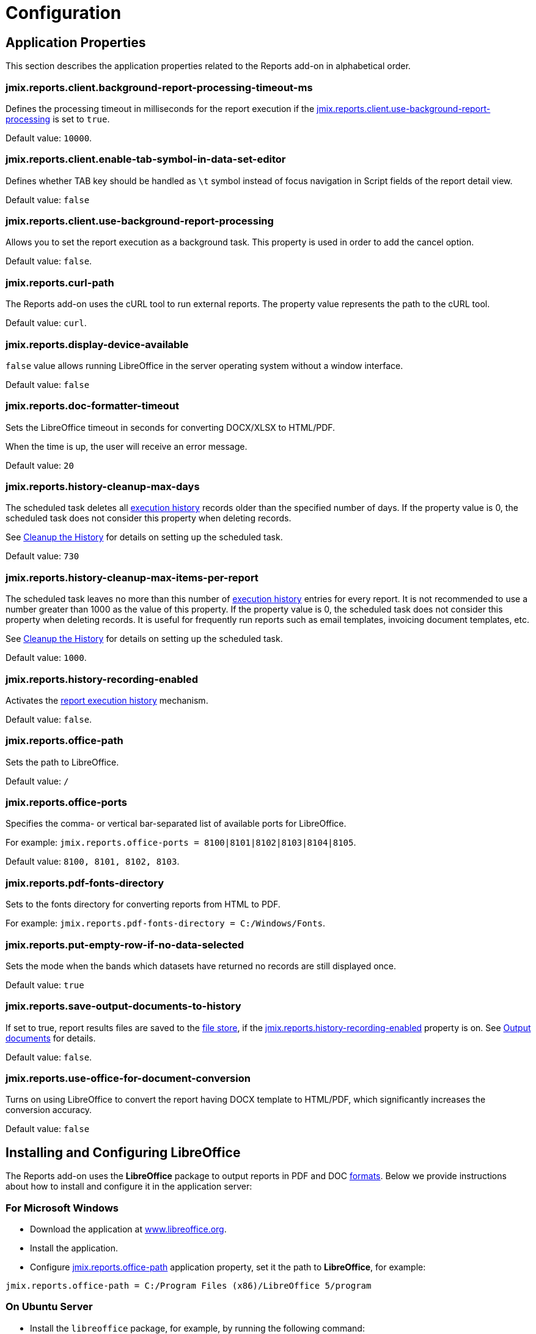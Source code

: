 = Configuration

[[app_properties]]
== Application Properties

This section describes the application properties related to the Reports add-on in alphabetical order.

[[jmix.reports.client.background-report-processing-timeout-ms]]
=== jmix.reports.client.background-report-processing-timeout-ms

Defines the processing timeout in milliseconds for the report execution if the <<jmix.reports.client.use-background-report-processing,jmix.reports.client.use-background-report-processing>> is set to `true`.

Default value: `10000`.

[[jmix.reports.client.enable-tab-symbol-in-data-set-editor]]
=== jmix.reports.client.enable-tab-symbol-in-data-set-editor

Defines whether TAB key should be handled as `\t` symbol instead of focus navigation in Script fields of the report detail view.

Default value: `false`

[[jmix.reports.client.use-background-report-processing]]
=== jmix.reports.client.use-background-report-processing

Allows you to set the report execution as a background task. This property is used in order to add the cancel option.

Default value: `false`.

[[jmix.reports.curl-path]]
=== jmix.reports.curl-path

The Reports add-on uses the cURL tool to run external reports. The property value represents the path to the cURL tool.

Default value: `curl`.

[[jmix.reports.display-device-available]]
=== jmix.reports.display-device-available

`false` value allows running LibreOffice in the server operating system without a window interface.

Default value: `false`

[[jmix.reports.doc-formatter-timeout]]
=== jmix.reports.doc-formatter-timeout

Sets the LibreOffice timeout in seconds for converting DOCX/XLSX to HTML/PDF.

When the time is up, the user will receive an error message.

Default value: `20`

[[jmix.reports.history-cleanup-max-days]]
=== jmix.reports.history-cleanup-max-days

The scheduled task deletes all xref:exec-history.adoc[execution history] records older than the specified number of days. If the property value is 0, the scheduled task does not consider this property when deleting records.

See xref:exec-history.adoc#execution_history_cleanup[Cleanup the History] for details on setting up the scheduled task.

Default value: `730`

[[jmix.reports.history-cleanup-max-items-per-report]]
=== jmix.reports.history-cleanup-max-items-per-report

The scheduled task leaves no more than this number of xref:exec-history.adoc[execution history] entries for every report. It is not recommended to use a number greater than 1000 as the value of this property. If the property value is 0, the scheduled task does not consider this property when deleting records. It is useful for frequently run reports such as email templates, invoicing document templates, etc.

See xref:exec-history.adoc#execution_history_cleanup[Cleanup the History] for details on setting up the scheduled task.

Default value: `1000`.

[[jmix.reports.history-recording-enabled]]
=== jmix.reports.history-recording-enabled

Activates the xref:exec-history.adoc[report execution history] mechanism.

Default value: `false`.

[[jmix.reports.office-path]]
=== jmix.reports.office-path

Sets the path to LibreOffice.

Default value: `/`

[[jmix.reports.office-ports]]
=== jmix.reports.office-ports

Specifies the comma- or vertical bar-separated list of available ports for LibreOffice.

For example: `jmix.reports.office-ports = 8100|8101|8102|8103|8104|8105`.

Default value: `8100, 8101, 8102, 8103`.

[[jmix.reports.pdf-fonts-directory]]
=== jmix.reports.pdf-fonts-directory

Sets to the fonts directory for converting reports from HTML to PDF.

For example: `jmix.reports.pdf-fonts-directory = C:/Windows/Fonts`.

[[jmix.reports.put-empty-row-if-no-data-selected]]
=== jmix.reports.put-empty-row-if-no-data-selected

Sets the mode when the bands which datasets have returned no records are still displayed once.

Default value: `true`

[[jmix.reports.save-output-documents-to-history]]
=== jmix.reports.save-output-documents-to-history

If set to true, report results files are saved to the xref:files:index.adoc[file store], if the <<jmix.reports.history-recording-enabled,jmix.reports.history-recording-enabled>> property is on. See xref:exec-history.adoc#history_output_documents[Output documents] for details.

Default value: `false`.

[[jmix.reports.use-office-for-document-conversion]]
=== jmix.reports.use-office-for-document-conversion

Turns on using LibreOffice to convert the report having DOCX template to HTML/PDF, which significantly increases the conversion accuracy.

Default value: `false`

[[libre_office]]
== Installing and Configuring LibreOffice

The Reports add-on uses the *LibreOffice* package to output reports in PDF and DOC xref:creation/templates.adoc#output_format_compliance[formats]. Below we provide instructions about how to install and configure it in the application server:

[[install-on-microsoft-windows]]
=== For Microsoft Windows

// *Installing and Configuring LibreOffice for Microsoft Windows*

* Download the application at http://www.libreoffice.org/download/download/[www.libreoffice.org^].
* Install the application.
* Configure <<jmix.reports.office-path,jmix.reports.office-path>> application property, set it the path to *LibreOffice*, for example:

[source, properties,indent=0]
----
jmix.reports.office-path = C:/Program Files (x86)/LibreOffice 5/program
----

[[install-on-ubuntu-server]]
=== On Ubuntu Server
// *Installing and Configuring LibreOffice on Ubuntu Server*

* Install the `libreoffice` package, for example, by running the following command:
+
[source, properties,indent=0]
----
$ sudo apt-get install libreoffice
----
    
* Configure <<jmix.reports.office-path,jmix.reports.office-path>> application property, set it the path to *LibreOffice*:
+
[source, properties,indent=0]
----
jmix.reports.office-path = /usr/lib/libreoffice/program
----

* If the server does not have window interface installed, LibreOffice will start with the error, `Caused by: java.awt.HeadlessException: No X11 DISPLAY variable was set, but this program performed an operation which requires it`, or will simply terminate without error messages. To resolve this issue, set the <<jmix.reports.display-device-available, jmix.reports.display-device-available>> application property:
+
[source, properties,indent=0]
----
jmix.reports.display-device-available = false
----

* You can run the following command to diagnose errors when starting LibreOffice:
+
[source, properties,indent=0]
----
$ strace -e trace=signal /usr/lib/libreoffice/programs/office.bin --headless --accept="socket,host=localhost,port=8100;urp" --nologo --nolockcheck
----

[TIP]
====
For Ubuntu users who installed tomcat using `apt`, it is necessary to copy `~/.config/libreoffice` to `$CATALINA_HOME`. For tomcat10, it is `/usr/share/tomcat10`.

After that, you should change the owner of this folder:

[source, properties,indent=0]
----
sudo mkdir /usr/share/tomcat10/.config
sudo cp -pr ~/.config/libreoffice /usr/share/tomcat10/.config/
sudo chown -R tomcat10.tomcat10 /usr/share/tomcat10/.config/
----
====

[[install-on-mac]]
=== For macOS
// *Installing and Configuring LibreOffice for macOS*

* Download the application at https://www.libreoffice.org/get-help/install-howto/macos/[www.libreoffice.org^].
* Install the application.
* In the <<jmix.reports.office-path, jmix.reports.office-path>> application property, specify the path to *LibreOffice.app*, for example:
+
[source, properties,indent=0]
----
jmix.reports.office-path = /Applications/LibreOffice.app/Contents/MacOS
----

[[formula-recalculation]]
=== LibreOffice Formulas Recalculation On Load

The LibreOffice Calc setting, found under *Tools > Options > LibreOffice Calc > Formula > Recalculation on File Load*, controls how LibreOffice handles formula recalculation when opening a spreadsheet file (like an XLSX report).

By default, LibreOffice might choose to not automatically recalculate formulas upon opening a file to improve load times, especially for large and complex spreadsheets. This can lead to situations where formulas display outdated results until the user manually triggers a recalculation (for example, by pressing `F9` or editing a cell).

Setting *Recalculation on File Load* to *Always recalculate* forces LibreOffice to recalculate all formulas every time the file is opened. This guarantees that the displayed values are always up-to-date but may increase the file's opening time, especially for large or computationally intensive spreadsheets. Therefore, this setting represents a trade-off between speed of opening and data accuracy. While it solves the problem of outdated formula results in most cases, it's worth considering the performance implications for very large files.